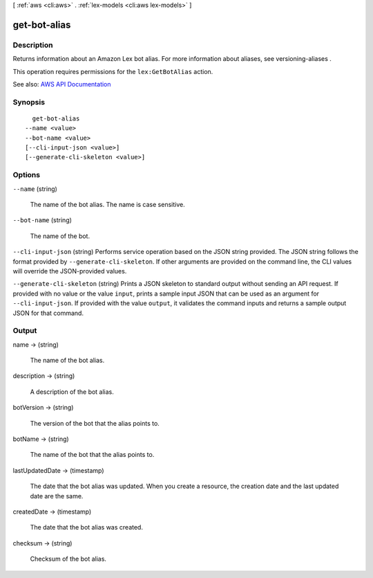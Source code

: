 [ :ref:`aws <cli:aws>` . :ref:`lex-models <cli:aws lex-models>` ]

.. _cli:aws lex-models get-bot-alias:


*************
get-bot-alias
*************



===========
Description
===========



Returns information about an Amazon Lex bot alias. For more information about aliases, see  versioning-aliases .

 

This operation requires permissions for the ``lex:GetBotAlias`` action.



See also: `AWS API Documentation <https://docs.aws.amazon.com/goto/WebAPI/lex-models-2017-04-19/GetBotAlias>`_


========
Synopsis
========

::

    get-bot-alias
  --name <value>
  --bot-name <value>
  [--cli-input-json <value>]
  [--generate-cli-skeleton <value>]




=======
Options
=======

``--name`` (string)


  The name of the bot alias. The name is case sensitive.

  

``--bot-name`` (string)


  The name of the bot.

  

``--cli-input-json`` (string)
Performs service operation based on the JSON string provided. The JSON string follows the format provided by ``--generate-cli-skeleton``. If other arguments are provided on the command line, the CLI values will override the JSON-provided values.

``--generate-cli-skeleton`` (string)
Prints a JSON skeleton to standard output without sending an API request. If provided with no value or the value ``input``, prints a sample input JSON that can be used as an argument for ``--cli-input-json``. If provided with the value ``output``, it validates the command inputs and returns a sample output JSON for that command.



======
Output
======

name -> (string)

  

  The name of the bot alias.

  

  

description -> (string)

  

  A description of the bot alias.

  

  

botVersion -> (string)

  

  The version of the bot that the alias points to.

  

  

botName -> (string)

  

  The name of the bot that the alias points to.

  

  

lastUpdatedDate -> (timestamp)

  

  The date that the bot alias was updated. When you create a resource, the creation date and the last updated date are the same.

  

  

createdDate -> (timestamp)

  

  The date that the bot alias was created.

  

  

checksum -> (string)

  

  Checksum of the bot alias.

  

  

